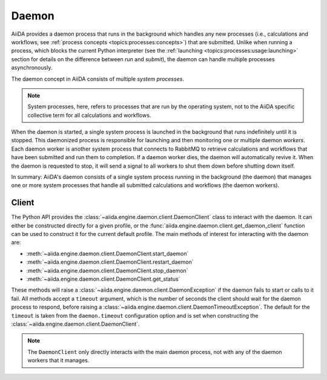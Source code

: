 .. _topics:daemon:

******
Daemon
******

AiiDA provides a daemon process that runs in the background which handles any new processes (i.e., calculations and workflows, see :ref:`process concepts <topics:processes:concepts>`) that are submitted.
Unlike when running a process, which blocks the current Python interpreter (see the :ref:`launching <topics:processes:usage:launching>` section for details on the difference between *run* and *submit*), the daemon can handle multiple processes asynchronously.

The daemon concept in AiiDA consists of multiple *system processes*.

.. note::

    System processes, here, refers to processes that are run by the operating system, not to the AiiDA specific collective term for all calculations and workflows.

When the daemon is started, a single system process is launched in the background that runs indefinitely until it is stopped.
This daemonized process is responsible for launching and then monitoring one or multiple daemon *workers*.
Each daemon worker is another system process that connects to RabbitMQ to retrieve calculations and workflows that have been submitted and run them to completion.
If a daemon worker dies, the daemon will automatically revive it.
When the daemon is requested to stop, it will send a signal to all workers to shut them down before shutting down itself.

In summary: AiiDA's daemon consists of a single system process running in the background (the daemon) that manages one or more system processes that handle all submitted calculations and workflows (the daemon workers).


.. _topics:daemon:client:

======
Client
======

The Python API provides the :class:`~aiida.engine.daemon.client.DaemonClient` class to interact with the daemon.
It can either be constructed directly for a given profile, or the :func:`aiida.engine.daemon.client.get_daemon_client` function can be used to construct it for the current default profile.
The main methods of interest for interacting with the daemon are:

* :meth:`~aiida.engine.daemon.client.DaemonClient.start_daemon`
* :meth:`~aiida.engine.daemon.client.DaemonClient.restart_daemon`
* :meth:`~aiida.engine.daemon.client.DaemonClient.stop_daemon`
* :meth:`~aiida.engine.daemon.client.DaemonClient.get_status`

These methods will raise a :class:`~aiida.engine.daemon.client.DaemonException` if the daemon fails to start or calls to it fail.
All methods accept a ``timeout`` argument, which is the number of seconds the client should wait for the daemon process to respond, before raising a :class:`~aiida.engine.daemon.client.DaemonTimeoutException`.
The default for the ``timeout`` is taken from the ``daemon.timeout`` configuration option and is set when constructing the :class:`~aiida.engine.daemon.client.DaemonClient`.

.. note::

    The ``DaemonClient`` only directly interacts with the main daemon process, not with any of the daemon workers that it manages.
